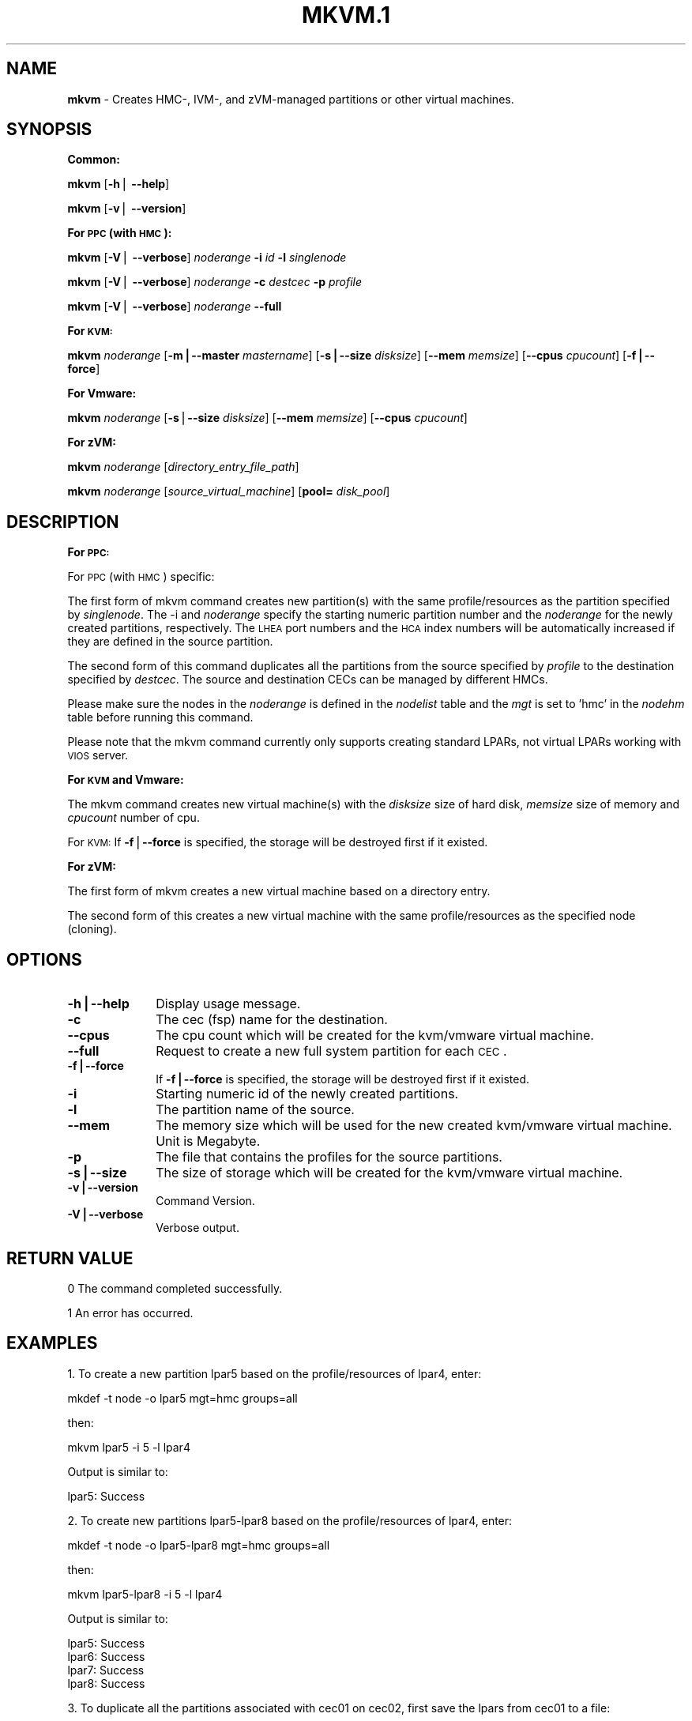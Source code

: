 .\" Automatically generated by Pod::Man v1.37, Pod::Parser v1.32
.\"
.\" Standard preamble:
.\" ========================================================================
.de Sh \" Subsection heading
.br
.if t .Sp
.ne 5
.PP
\fB\\$1\fR
.PP
..
.de Sp \" Vertical space (when we can't use .PP)
.if t .sp .5v
.if n .sp
..
.de Vb \" Begin verbatim text
.ft CW
.nf
.ne \\$1
..
.de Ve \" End verbatim text
.ft R
.fi
..
.\" Set up some character translations and predefined strings.  \*(-- will
.\" give an unbreakable dash, \*(PI will give pi, \*(L" will give a left
.\" double quote, and \*(R" will give a right double quote.  | will give a
.\" real vertical bar.  \*(C+ will give a nicer C++.  Capital omega is used to
.\" do unbreakable dashes and therefore won't be available.  \*(C` and \*(C'
.\" expand to `' in nroff, nothing in troff, for use with C<>.
.tr \(*W-|\(bv\*(Tr
.ds C+ C\v'-.1v'\h'-1p'\s-2+\h'-1p'+\s0\v'.1v'\h'-1p'
.ie n \{\
.    ds -- \(*W-
.    ds PI pi
.    if (\n(.H=4u)&(1m=24u) .ds -- \(*W\h'-12u'\(*W\h'-12u'-\" diablo 10 pitch
.    if (\n(.H=4u)&(1m=20u) .ds -- \(*W\h'-12u'\(*W\h'-8u'-\"  diablo 12 pitch
.    ds L" ""
.    ds R" ""
.    ds C` ""
.    ds C' ""
'br\}
.el\{\
.    ds -- \|\(em\|
.    ds PI \(*p
.    ds L" ``
.    ds R" ''
'br\}
.\"
.\" If the F register is turned on, we'll generate index entries on stderr for
.\" titles (.TH), headers (.SH), subsections (.Sh), items (.Ip), and index
.\" entries marked with X<> in POD.  Of course, you'll have to process the
.\" output yourself in some meaningful fashion.
.if \nF \{\
.    de IX
.    tm Index:\\$1\t\\n%\t"\\$2"
..
.    nr % 0
.    rr F
.\}
.\"
.\" For nroff, turn off justification.  Always turn off hyphenation; it makes
.\" way too many mistakes in technical documents.
.hy 0
.if n .na
.\"
.\" Accent mark definitions (@(#)ms.acc 1.5 88/02/08 SMI; from UCB 4.2).
.\" Fear.  Run.  Save yourself.  No user-serviceable parts.
.    \" fudge factors for nroff and troff
.if n \{\
.    ds #H 0
.    ds #V .8m
.    ds #F .3m
.    ds #[ \f1
.    ds #] \fP
.\}
.if t \{\
.    ds #H ((1u-(\\\\n(.fu%2u))*.13m)
.    ds #V .6m
.    ds #F 0
.    ds #[ \&
.    ds #] \&
.\}
.    \" simple accents for nroff and troff
.if n \{\
.    ds ' \&
.    ds ` \&
.    ds ^ \&
.    ds , \&
.    ds ~ ~
.    ds /
.\}
.if t \{\
.    ds ' \\k:\h'-(\\n(.wu*8/10-\*(#H)'\'\h"|\\n:u"
.    ds ` \\k:\h'-(\\n(.wu*8/10-\*(#H)'\`\h'|\\n:u'
.    ds ^ \\k:\h'-(\\n(.wu*10/11-\*(#H)'^\h'|\\n:u'
.    ds , \\k:\h'-(\\n(.wu*8/10)',\h'|\\n:u'
.    ds ~ \\k:\h'-(\\n(.wu-\*(#H-.1m)'~\h'|\\n:u'
.    ds / \\k:\h'-(\\n(.wu*8/10-\*(#H)'\z\(sl\h'|\\n:u'
.\}
.    \" troff and (daisy-wheel) nroff accents
.ds : \\k:\h'-(\\n(.wu*8/10-\*(#H+.1m+\*(#F)'\v'-\*(#V'\z.\h'.2m+\*(#F'.\h'|\\n:u'\v'\*(#V'
.ds 8 \h'\*(#H'\(*b\h'-\*(#H'
.ds o \\k:\h'-(\\n(.wu+\w'\(de'u-\*(#H)/2u'\v'-.3n'\*(#[\z\(de\v'.3n'\h'|\\n:u'\*(#]
.ds d- \h'\*(#H'\(pd\h'-\w'~'u'\v'-.25m'\f2\(hy\fP\v'.25m'\h'-\*(#H'
.ds D- D\\k:\h'-\w'D'u'\v'-.11m'\z\(hy\v'.11m'\h'|\\n:u'
.ds th \*(#[\v'.3m'\s+1I\s-1\v'-.3m'\h'-(\w'I'u*2/3)'\s-1o\s+1\*(#]
.ds Th \*(#[\s+2I\s-2\h'-\w'I'u*3/5'\v'-.3m'o\v'.3m'\*(#]
.ds ae a\h'-(\w'a'u*4/10)'e
.ds Ae A\h'-(\w'A'u*4/10)'E
.    \" corrections for vroff
.if v .ds ~ \\k:\h'-(\\n(.wu*9/10-\*(#H)'\s-2\u~\d\s+2\h'|\\n:u'
.if v .ds ^ \\k:\h'-(\\n(.wu*10/11-\*(#H)'\v'-.4m'^\v'.4m'\h'|\\n:u'
.    \" for low resolution devices (crt and lpr)
.if \n(.H>23 .if \n(.V>19 \
\{\
.    ds : e
.    ds 8 ss
.    ds o a
.    ds d- d\h'-1'\(ga
.    ds D- D\h'-1'\(hy
.    ds th \o'bp'
.    ds Th \o'LP'
.    ds ae ae
.    ds Ae AE
.\}
.rm #[ #] #H #V #F C
.\" ========================================================================
.\"
.IX Title "MKVM.1 1"
.TH MKVM.1 1 "2013-02-18" "perl v5.8.8" "User Contributed Perl Documentation"
.SH "NAME"
\&\fBmkvm\fR \- Creates HMC\-, IVM\-, and zVM\-managed partitions or other virtual machines.
.SH "SYNOPSIS"
.IX Header "SYNOPSIS"
.Sh "Common:"
.IX Subsection "Common:"
\&\fBmkvm\fR [\fB\-h\fR| \fB\-\-help\fR]
.PP
\&\fBmkvm\fR [\fB\-v\fR| \fB\-\-version\fR]
.Sh "For \s-1PPC\s0 (with \s-1HMC\s0):"
.IX Subsection "For PPC (with HMC):"
\&\fBmkvm\fR [\fB\-V\fR| \fB\-\-verbose\fR] \fInoderange\fR \fB\-i\fR \fIid\fR \fB\-l\fR \fIsinglenode\fR
.PP
\&\fBmkvm\fR [\fB\-V\fR| \fB\-\-verbose\fR] \fInoderange\fR \fB\-c\fR \fIdestcec\fR \fB\-p\fR \fIprofile\fR
.PP
\&\fBmkvm\fR [\fB\-V\fR| \fB\-\-verbose\fR] \fInoderange\fR \fB\-\-full\fR
.Sh "For \s-1KVM:\s0"
.IX Subsection "For KVM:"
\&\fBmkvm\fR \fInoderange\fR [\fB\-m|\-\-master\fR \fImastername\fR] [\fB\-s|\-\-size\fR \fIdisksize\fR] [\fB\-\-mem\fR \fImemsize\fR] [\fB\-\-cpus\fR \fIcpucount\fR] [\fB\-f|\-\-force\fR]
.Sh "For Vmware:"
.IX Subsection "For Vmware:"
\&\fBmkvm\fR \fInoderange\fR [\fB\-s\fR|\fB\-\-size\fR \fIdisksize\fR] [\fB\-\-mem\fR \fImemsize\fR] [\fB\-\-cpus\fR \fIcpucount\fR]
.Sh "For zVM:"
.IX Subsection "For zVM:"
\&\fBmkvm\fR \fInoderange\fR [\fIdirectory_entry_file_path\fR]
.PP
\&\fBmkvm\fR \fInoderange\fR [\fIsource_virtual_machine\fR] [\fBpool=\fR \fIdisk_pool\fR]
.SH "DESCRIPTION"
.IX Header "DESCRIPTION"
.Sh "For \s-1PPC:\s0"
.IX Subsection "For PPC:"
For \s-1PPC\s0 (with \s-1HMC\s0) specific:
.PP
The first form of mkvm command creates new partition(s) with the same profile/resources as the partition specified by \fIsinglenode\fR. The \-i and \fInoderange\fR specify the starting numeric partition number and the \fInoderange\fR for the newly created partitions, respectively. The \s-1LHEA\s0 port numbers and the \s-1HCA\s0 index numbers will be automatically increased if they are defined in the source partition. 
.PP
The second form of this command duplicates all the partitions from the source specified by \fIprofile\fR to the destination specified by \fIdestcec\fR. The source and destination CECs can be managed by different HMCs.
.PP
Please make sure the nodes in the \fInoderange\fR is defined in the \fInodelist\fR table and the \fImgt\fR is set to 'hmc' in the \fInodehm\fR table before running this command.
.PP
Please note that the mkvm command currently only supports creating standard LPARs, not virtual LPARs working with \s-1VIOS\s0 server.
.Sh "For \s-1KVM\s0 and Vmware:"
.IX Subsection "For KVM and Vmware:"
The mkvm command creates new virtual machine(s) with the \fIdisksize\fR size of hard disk, \fImemsize\fR size of memory and \fIcpucount\fR number of cpu. 
.PP
For \s-1KVM:\s0 If \fB\-f\fR|\fB\-\-force\fR is specified, the storage will be destroyed first if it existed.
.Sh "For zVM:"
.IX Subsection "For zVM:"
The first form of mkvm creates a new virtual machine based on a directory entry.
.PP
The second form of this creates a new virtual machine with the same profile/resources as the specified node (cloning).
.SH "OPTIONS"
.IX Header "OPTIONS"
.IP "\fB\-h|\-\-help\fR" 10
.IX Item "-h|--help"
Display usage message.
.IP "\fB\-c\fR" 10
.IX Item "-c"
The cec (fsp) name for the destination.
.IP "\fB\-\-cpus\fR" 10
.IX Item "--cpus"
The cpu count which will be created for the kvm/vmware virtual machine.
.IP "\fB\-\-full\fR" 10
.IX Item "--full"
Request to create a new full system partition for each \s-1CEC\s0.
.IP "\fB\-f|\-\-force\fR" 10
.IX Item "-f|--force"
If \fB\-f|\-\-force\fR is specified, the storage will be destroyed first if it existed.
.IP "\fB\-i\fR" 10
.IX Item "-i"
Starting numeric id of the newly created partitions. 
.IP "\fB\-l\fR" 10
.IX Item "-l"
The partition name of the source.
.IP "\fB\-\-mem\fR" 10
.IX Item "--mem"
The memory size which will be used for the new created kvm/vmware virtual machine. Unit is Megabyte.
.IP "\fB\-p\fR" 10
.IX Item "-p"
The file that contains the profiles for the source partitions.
.IP "\fB\-s|\-\-size\fR" 10
.IX Item "-s|--size"
The size of storage which will be created for the kvm/vmware virtual machine.
.IP "\fB\-v|\-\-version\fR" 10
.IX Item "-v|--version"
Command Version.
.IP "\fB\-V|\-\-verbose\fR" 10
.IX Item "-V|--verbose"
Verbose output.
.SH "RETURN VALUE"
.IX Header "RETURN VALUE"
0 The command completed successfully.
.PP
1 An error has occurred.
.SH "EXAMPLES"
.IX Header "EXAMPLES"
1. To create a new partition lpar5 based on the profile/resources of lpar4, enter:
.PP
.Vb 1
\& mkdef -t node -o lpar5 mgt=hmc groups=all
.Ve
.PP
then:
.PP
.Vb 1
\& mkvm lpar5 -i 5 -l lpar4
.Ve
.PP
Output is similar to:
.PP
.Vb 1
\& lpar5: Success
.Ve
.PP
2. To create new partitions lpar5\-lpar8 based on the profile/resources of lpar4, enter:
.PP
.Vb 1
\& mkdef -t node -o lpar5-lpar8 mgt=hmc groups=all
.Ve
.PP
then:
.PP
.Vb 1
\& mkvm lpar5-lpar8 -i 5 -l lpar4
.Ve
.PP
Output is similar to:
.PP
.Vb 4
\& lpar5: Success
\& lpar6: Success
\& lpar7: Success
\& lpar8: Success
.Ve
.PP
3. To duplicate all the partitions associated with cec01 on cec02, first save the lpars from cec01 to a file:
.PP
.Vb 1
\& lsvm lpar01-lpar04 > /tmp/myprofile
.Ve
.PP
then create lpars on cec02:
.PP
.Vb 1
\& mkvm lpar05-lpar08 -c cec02 -p /tmp/myprofile
.Ve
.PP
Output is similar to:
.PP
.Vb 4
\& lpar5: Success
\& lpar6: Success
\& lpar7: Success
\& lpar8: Success
.Ve
.PP
4. To duplicate all the partitions associated with cec01 on cec02, one is for cec01, the other is for cec02:
.PP
.Vb 3
\& mkdef -t node -o lpar5,lpar6 mgt=hmc groups=all
\& chtab node=lpar5 ppc.parent=cec01
\& chtab node=lpar6 ppc.parent=cec02
.Ve
.PP
then create lpars on cec01 and cec02:
.PP
.Vb 1
\& mkvm lpar5,lpar6 --full
.Ve
.PP
Output is similar to:
.PP
.Vb 2
\& lpar5: Success
\& lpar6: Success
.Ve
.PP
5. To create a new zVM virtual machine (gpok3) based on a directory entry:
.PP
.Vb 1
\& mkvm gpok3 /tmp/dirEntry.txt
.Ve
.PP
Output is similar to:
.PP
.Vb 1
\& gpok3: Creating user directory entry for LNX3... Done
.Ve
.PP
6. To clone a new zVM virtual machine with the same profile/resources as the specified node:
.PP
.Vb 1
\& mkvm gpok4 gpok3 pool=POOL1
.Ve
.PP
Output is similar to:
.PP
.Vb 20
\& gpok4: Cloning gpok3
\& gpok4: Linking source disk (0100) as (1100)
\& gpok4: Linking source disk (0101) as (1101)
\& gpok4: Stopping LNX3... Done
\& gpok4: Creating user directory entry
\& gpok4: Granting VSwitch (VSW1) access for gpok3
\& gpok4: Granting VSwitch (VSW2) access for gpok3
\& gpok4: Adding minidisk (0100)
\& gpok4: Adding minidisk (0101)
\& gpok4: Disks added (2). Disks in user entry (2)
\& gpok4: Linking target disk (0100) as (2100)
\& gpok4: Copying source disk (1100) to target disk (2100) using FLASHCOPY
\& gpok4: Mounting /dev/dasdg1 to /mnt/LNX3
\& gpok4: Setting network configuration
\& gpok4: Linking target disk (0101) as (2101)
\& gpok4: Copying source disk (1101) to target disk (2101) using FLASHCOPY
\& gpok4: Powering on
\& gpok4: Detatching source disk (0101) at (1101)
\& gpok4: Detatching source disk (0100) at (1100)
\& gpok4: Starting LNX3... Done
.Ve
.PP
7. To create a new kvm/vmware virtual machine with 10G storage, 2048M memory and 2 cpus.
.PP
.Vb 1
\& mkvm vm1 -s 10G --mem 2048 --cpus 2
.Ve
.SH "FILES"
.IX Header "FILES"
/opt/xcat/bin/mkvm
.SH "SEE ALSO"
.IX Header "SEE ALSO"
\&\fIchvm\fR\|(1), \fIlsvm\fR\|(1), \fIrmvm\fR\|(1)
